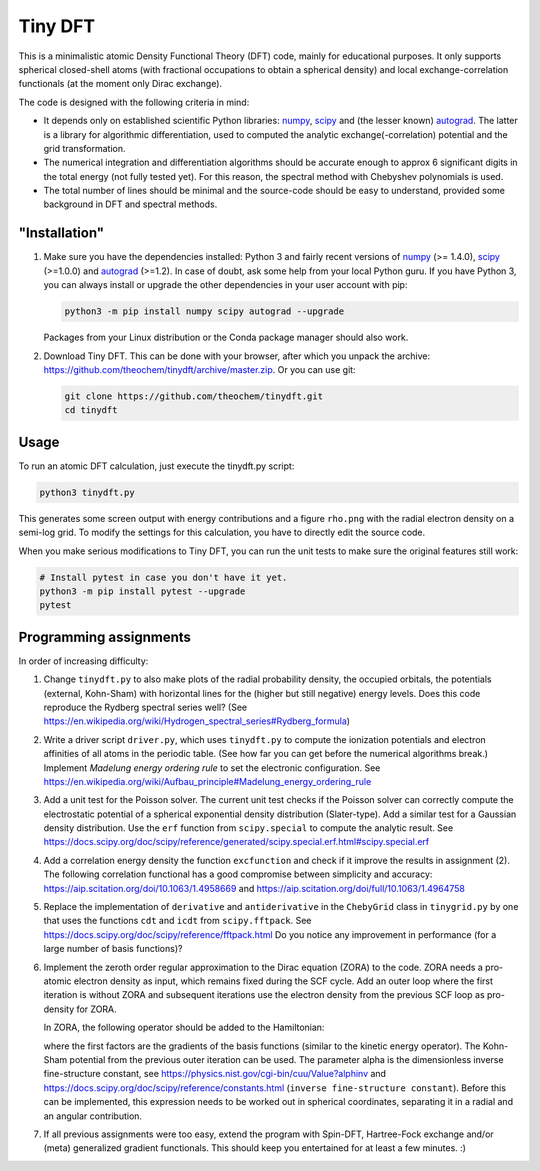Tiny DFT
########

This is a minimalistic atomic Density Functional Theory (DFT) code, mainly for
educational purposes. It only supports spherical closed-shell atoms (with
fractional occupations to obtain a spherical density) and local
exchange-correlation functionals (at the moment only Dirac exchange).

The code is designed with the following criteria in mind:

- It depends only on established scientific Python libraries: numpy_, scipy_ and
  (the lesser known) autograd_. The latter is a library for algorithmic
  differentiation, used to computed the analytic exchange(-correlation) potential
  and the grid transformation.

- The numerical integration and differentiation algorithms should be accurate
  enough to approx 6 significant digits in the total energy (not fully tested
  yet). For this reason, the spectral method with Chebyshev polynomials is used.

- The total number of lines should be minimal and the source-code should be easy
  to understand, provided some background in DFT and spectral methods.


"Installation"
==============

1) Make sure you have the dependencies installed: Python 3 and fairly recent
   versions of numpy_ (>= 1.4.0), scipy_ (>=1.0.0) and autograd_ (>=1.2). In
   case of doubt, ask some help from your local Python guru. If you have Python
   3, you can always install or upgrade the other dependencies in your user
   account with pip:

   .. code-block:: bash

        python3 -m pip install numpy scipy autograd --upgrade

   Packages from your Linux distribution or the Conda package manager should
   also work.

2) Download Tiny DFT. This can be done with your browser, after which you unpack
   the archive: https://github.com/theochem/tinydft/archive/master.zip.
   Or you can use git:

   .. code-block:: bash

        git clone https://github.com/theochem/tinydft.git
        cd tinydft

Usage
=====

To run an atomic DFT calculation, just execute the tinydft.py script:

.. code-block::

    python3 tinydft.py

This generates some screen output with energy contributions and a figure
``rho.png`` with the radial electron density on a semi-log grid. To modify the
settings for this calculation, you have to directly edit the source code.

When you make serious modifications to Tiny DFT, you can run the unit tests to
make sure the original features still work:

.. code-block:: bash

    # Install pytest in case you don't have it yet.
    python3 -m pip install pytest --upgrade
    pytest


Programming assignments
=======================

In order of increasing difficulty:

1) Change ``tinydft.py`` to also make plots of the radial probability density,
   the occupied orbitals, the potentials (external, Kohn-Sham) with horizontal
   lines for the (higher but still negative) energy levels. Does this code
   reproduce the Rydberg spectral series well? (See
   https://en.wikipedia.org/wiki/Hydrogen_spectral_series#Rydberg_formula)

2) Write a driver script ``driver.py``, which uses ``tinydft.py`` to compute the
   ionization potentials and electron affinities of all atoms in the periodic
   table. (See how far you can get before the numerical algorithms break.)
   Implement *Madelung energy ordering rule* to set the electronic
   configuration. See
   https://en.wikipedia.org/wiki/Aufbau_principle#Madelung_energy_ordering_rule

3) Add a unit test for the Poisson solver. The current unit test checks if the
   Poisson solver can correctly compute the electrostatic potential of a
   spherical exponential density distribution (Slater-type). Add a similar test
   for a Gaussian density distribution. Use the ``erf`` function from
   ``scipy.special`` to compute the analytic result. See
   https://docs.scipy.org/doc/scipy/reference/generated/scipy.special.erf.html#scipy.special.erf

4) Add a correlation energy density the function ``excfunction`` and check if it
   improve the results in assignment (2). The following correlation functional
   has a good compromise between simplicity and accuracy:
   https://aip.scitation.org/doi/10.1063/1.4958669 and
   https://aip.scitation.org/doi/full/10.1063/1.4964758

5) Replace the implementation of ``derivative`` and ``antiderivative`` in the
   ``ChebyGrid`` class in ``tinygrid.py`` by one that uses the functions ``cdt``
   and ``icdt`` from ``scipy.fftpack``. See
   https://docs.scipy.org/doc/scipy/reference/fftpack.html Do you notice any
   improvement in performance (for a large number of basis functions)?

6) Implement the zeroth order regular approximation to the Dirac equation
   (ZORA) to the code. ZORA needs a pro-atomic electron density as input,
   which remains fixed during the SCF cycle. Add an outer loop where the first
   iteration is without ZORA and subsequent iterations use the electron density
   from the previous SCF loop as pro-density for ZORA.

   In ZORA, the following operator should be added to the Hamiltonian:

   .. image:: zora.png
     :alt: t_{ab} = \int (\nabla \chi_a) (\nabla \chi_b) \frac{v_{KS}(\mathbf{r})}{4/\alpha^2 - 2v_{KS}(\mathbf{r})} \mathrm{d}\mathbf{r}
     :align: center

   where the first factors are the gradients of the basis functions (similar to
   the kinetic energy operator). The Kohn-Sham potential from the previous
   outer iteration can be used. The parameter alpha is the dimensionless inverse
   fine-structure constant, see
   https://physics.nist.gov/cgi-bin/cuu/Value?alphinv and
   https://docs.scipy.org/doc/scipy/reference/constants.html (``inverse
   fine-structure constant``). Before this can be implemented, this expression
   needs to be worked out in spherical coordinates, separating it in a
   radial and an angular contribution.

7) If all previous assignments were too easy, extend the program with Spin-DFT,
   Hartree-Fock exchange and/or (meta) generalized gradient functionals. This
   should keep you entertained for at least a few minutes. :)


.. _numpy: https://www.numpy.org/

.. _scipy: https://www.scipy.org/

.. _autograd: https://github.com/HIPS/autograd
